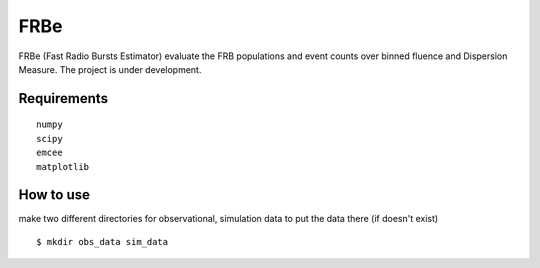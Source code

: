 ====
FRBe
====

.. image:: http://ForTheBadge.com/images/badges/made-with-python.svg
   :target: https://www.python.org/


FRBe (Fast Radio Bursts Estimator) evaluate the FRB populations and event counts over binned fluence and Dispersion Measure.
The project is under development.

Requirements
------------

::


    numpy
    scipy
    emcee
    matplotlib


::


How to use
----------
make two different directories for observational, simulation data to put the data there
(if doesn't exist)


::

    $ mkdir obs_data sim_data
::


